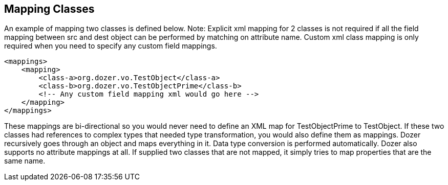 == Mapping Classes
An example of mapping two classes is defined below. Note: Explicit xml
mapping for 2 classes is not required if all the field mapping between
src and dest object can be performed by matching on attribute name.
Custom xml class mapping is only required when you need to specify any
custom field mappings.

[source,xml,prettyprint]
----
<mappings>
    <mapping>
        <class-a>org.dozer.vo.TestObject</class-a>
        <class-b>org.dozer.vo.TestObjectPrime</class-b>
        <!-- Any custom field mapping xml would go here -->
    </mapping>
</mappings>
----

These mappings are bi-directional so you would never need to define an
XML map for TestObjectPrime to TestObject. If these two classes had
references to complex types that needed type transformation, you would
also define them as mappings. Dozer recursively goes through an object
and maps everything in it. Data type conversion is performed
automatically. Dozer also supports no attribute mappings at all. If
supplied two classes that are not mapped, it simply tries to map
properties that are the same name.
